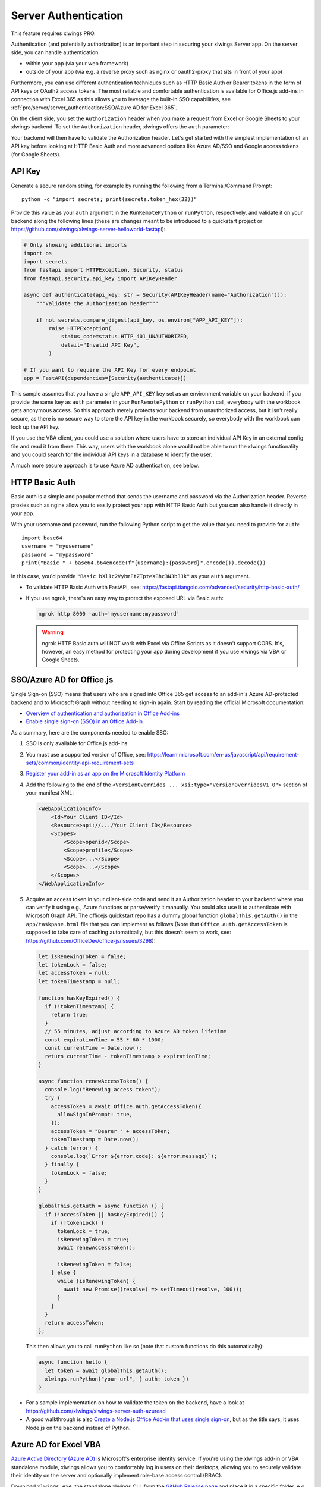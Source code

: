 .. _server_auth:

Server Authentication
=====================

This feature requires xlwings PRO.

Authentication (and potentially authorization) is an important step in securing your xlwings Server app. On the server side, you can handle authentication

* within your app (via your web framework)
* outside of your app (via e.g. a reverse proxy such as nginx or oauth2-proxy that sits in front of your app)

Furthermore, you can use different authentication techniques such as HTTP Basic Auth or Bearer tokens in the form of API keys or OAuth2 access tokens. The most reliable and comfortable authentication is available for Office.js add-ins in connection with Excel 365 as this allows you to leverage the built-in SSO capabilities, see :ref:`pro/server/server_authentication:SSO/Azure AD for Excel 365`.

On the client side, you set the ``Authorization`` header when you make a request from Excel or Google Sheets to your xlwings backend. To set the ``Authorization`` header, xlwings offers the ``auth`` parameter:


.. tab-set::

    .. tab-item:: VBA
      :sync: desktop

      .. code-block:: vb.net

        Sub Main()
            RunRemotePython "url", auth:="mytoken"
        End Sub

    .. tab-item:: Office Scripts
      :sync: excel

      .. code-block:: JavaScript

        async function main(workbook: ExcelScript.Workbook) {
          await runPython(workbook, "url", { auth: "mytoken" });
        }

    .. tab-item:: Office.js
      :sync: excel

      .. code-block:: JavaScript

        async function hello {
          // This requires getAuth to be properly implemented, see below under SSO
          let token = await globalThis.getAuth();
          xlwings.runPython("your-url", { auth: token });
        }

    .. tab-item:: Google Apps Script
      :sync: google

      .. code-block:: JavaScript

        function main() {
          let accessToken = ScriptApp.getOAuthToken()
          runPython("url", { auth: "Bearer " + accessToken });
        }

Your backend will then have to validate the Authorization header. Let's get started with the simplest implementation of an API key before looking at HTTP Basic Auth and more advanced options like Azure AD/SSO and Google access tokens (for Google Sheets).

API Key
-------

Generate a secure random string, for example by running the following from a Terminal/Command Prompt::

    python -c "import secrets; print(secrets.token_hex(32))"

Provide this value as your ``auth`` argument in the ``RunRemotePython`` or ``runPython``, respectively, and validate it on your backend along the following lines (these are changes meant to be introduced to a quickstart project or https://github.com/xlwings/xlwings-server-helloworld-fastapi):

.. code-block:: python

    # Only showing additional imports
    import os
    import secrets
    from fastapi import HTTPException, Security, status
    from fastapi.security.api_key import APIKeyHeader

    async def authenticate(api_key: str = Security(APIKeyHeader(name="Authorization"))):
        """Validate the Authorization header"""

        if not secrets.compare_digest(api_key, os.environ["APP_API_KEY"]):
            raise HTTPException(
                status_code=status.HTTP_401_UNAUTHORIZED,
                detail="Invalid API Key",
            )

    # If you want to require the API Key for every endpoint
    app = FastAPI(dependencies=[Security(authenticate)])

This sample assumes that you have a single ``APP_API_KEY`` key set as an environment variable on your backend: if you provide the same key as ``auth`` parameter in your ``RunRemotePython`` or ``runPython`` call, everybody with the workbook gets anonymous access. So this approach merely protects your backend from unauthorized access, but it isn't really secure, as there is no secure way to store the API key in the workbook securely, so everybody with the workbook can look up the API key.

If you use the VBA client, you could use a solution where users have to store an individual API Key in an external config file and read it from there. This way, users with the workbook alone would not be able to run the xlwings functionality and you could search for the individual API keys in a database to identify the user.

A much more secure approach is to use Azure AD authentication, see below.

HTTP Basic Auth
---------------

Basic auth is a simple and popular method that sends the username and password via the Authorization header.
Reverse proxies such as nginx allow you to easily protect your app with HTTP Basic Auth but you can also handle it directly in your app.

With your username and password, run the following Python script to get the value that you need to provide for ``auth``::

    import base64
    username = "myusername"
    password = "mypassword"
    print("Basic " + base64.b64encode(f"{username}:{password}".encode()).decode())

In this case, you'd provide ``"Basic bXl1c2VybmFtZTpteXBhc3N3b3Jk"`` as your ``auth`` argument.

* To validate HTTP Basic Auth with FastAPI, see: https://fastapi.tiangolo.com/advanced/security/http-basic-auth/
* If you use ngrok, there's an easy way to protect the exposed URL via Basic auth:

  .. code-block:: Text

        ngrok http 8000 -auth='myusername:mypassword'

  .. warning::
    ngrok HTTP Basic auth will NOT work with Excel via Office Scripts as it doesn't support CORS. It's, however, an easy method for protecting your app during development if you use xlwings via VBA or Google Sheets.

SSO/Azure AD for Office.js
--------------------------

.. versionadded:: 0.29.0

Single Sign-on (SSO) means that users who are signed into Office 365 get access to an add-in's Azure AD-protected backend and to Microsoft Graph without needing to sign-in again. Start by reading the official Microsoft documentation:

* `Overview of authentication and authorization in Office Add-ins <https://learn.microsoft.com/en-us/office/dev/add-ins/develop/overview-authn-authz>`_
* `Enable single sign-on (SSO) in an Office Add-in <https://learn.microsoft.com/en-us/office/dev/add-ins/develop/sso-in-office-add-ins>`_

As a summary, here are the components needed to enable SSO:

1. SSO is only available for Office.js add-ins
2. You must use a supported version of Office, see: https://learn.microsoft.com/en-us/javascript/api/requirement-sets/common/identity-api-requirement-sets
3.  `Register your add-in as an app on the Microsoft Identity Platform <https://learn.microsoft.com/en-us/office/dev/add-ins/develop/register-sso-add-in-aad-v2>`_
4. Add the following to the end of the ``<VersionOverrides ... xsi:type="VersionOverridesV1_0">`` section of your manifest XML:

   .. code-block:: XML
 
     <WebApplicationInfo>
         <Id>Your Client ID</Id>
         <Resource>api://.../Your Client ID</Resource>
         <Scopes>
             <Scope>openid</Scope>
             <Scope>profile</Scope>
             <Scope>...</Scope>
             <Scope>...</Scope>
         </Scopes>
     </WebApplicationInfo>

5.  Acquire an access token in your client-side code and send it as Authorization header to your backend where you can verify it using e.g., Azure functions or parse/verify it manually. You could also use it to authenticate with Microsoft Graph API. The officejs quickstart repo has a dummy global function ``globalThis.getAuth()`` in the ``app/taskpane.html`` file that you can implement as follows (Note that ``Office.auth.getAccessToken`` is supposed to take care of caching automatically, but this doesn't seem to work, see: https://github.com/OfficeDev/office-js/issues/3298):

    .. code-block:: js
  
      let isRenewingToken = false;
      let tokenLock = false;
      let accessToken = null;
      let tokenTimestamp = null;

      function hasKeyExpired() {
        if (!tokenTimestamp) {
          return true;
        }
        // 55 minutes, adjust according to Azure AD token lifetime
        const expirationTime = 55 * 60 * 1000;
        const currentTime = Date.now();
        return currentTime - tokenTimestamp > expirationTime;
      }

      async function renewAccessToken() {
        console.log("Renewing access token");
        try {
          accessToken = await Office.auth.getAccessToken({
            allowSignInPrompt: true,
          });
          accessToken = "Bearer " + accessToken;
          tokenTimestamp = Date.now();
        } catch (error) {
          console.log(`Error ${error.code}: ${error.message}`);
        } finally {
          tokenLock = false;
        }
      }

      globalThis.getAuth = async function () {
        if (!accessToken || hasKeyExpired()) {
          if (!tokenLock) {
            tokenLock = true;
            isRenewingToken = true;
            await renewAccessToken();

            isRenewingToken = false;
          } else {
            while (isRenewingToken) {
              await new Promise((resolve) => setTimeout(resolve, 100));
            }
          }
        }
        return accessToken;
      };

    This then allows you to call ``runPython`` like so (note that custom functions do this automatically):
  
    .. code-block:: JavaScript
  
      async function hello {
        let token = await globalThis.getAuth();
        xlwings.runPython("your-url", { auth: token })
      }

* For a sample implementation on how to validate the token on the backend, have a look at https://github.com/xlwings/xlwings-server-auth-azuread
* A good walkthrough is also `Create a Node.js Office Add-in that uses single sign-on <https://learn.microsoft.com/en-us/office/dev/add-ins/develop/create-sso-office-add-ins-nodejs>`_, but as the title says, it uses Node.js on the backend instead of Python.


Azure AD for Excel VBA
----------------------

.. versionadded:: 0.28.6

  .. note::
    Azure AD authentication is only available for Desktop Excel via VBA.

`Azure Active Directory (Azure AD) <https://azure.microsoft.com/en-us/products/active-directory>`_ is Microsoft's enterprise identity service. If you're using the xlwings add-in or VBA standalone module, xlwings allows you to comfortably log in users on their desktops, allowing you to securely validate their identity on the server and optionally implement role-base access control (RBAC).

Download ``xlwings.exe``, the standalone xlwings CLI, from the `GitHub Release page <https://github.com/xlwings/xlwings/releases>`_ and place it in a specific folder, e.g., under ``C:\Program and Files\xlwings\xlwings.exe`` or ``%LOCALAPPDATA%\xlwings\xlwings.exe``.

Now you can call the following function in VBA:

.. code-block:: vb.net

    Sub Main()
      RunRemotePython "url", _
      auth:="Bearer " & GetAzureAdAccessToken( _
        tenantId:="...", _
        clientId:="...", _
        scopes:="...", _
        port:="...", _
        username:="...", _
        cliPath:="C:\Program and Files\xlwings\xlwings.exe" _
      )
    End Sub

``port`` and ``username`` are optional:

* Use ``port`` if the randomly assigned default port causes issues
* Use ``username`` if the user is logged in with multiple Microsoft accounts

.. note::
  Instead of relying on ``xlwings.exe``, you could also use a normal Python installation with ``xlwings`` and  ``msal`` installed. In this case, simply leave away the ``cliPath`` argument.

You can also use the ``xlwings.conf`` file or ``xlwings.conf`` sheet for configuration. In this case, the settings are the following:

.. code-block::

    AZUREAD_TENANT_ID
    AZUREAD_CLIENT_ID
    AZUREAD_SCOPES
    AZUREAD_USERNAME
    AZUREAD_PORT
    CLI_PATH

Note that if you use the xlwings add-in rather than relying on the xlwings standalone VBA module, you will need to make sure that there's a reference set to xlwings in the VBA editor under ``Tools`` > ``References``.

When you now call the ``Main`` function the very first time, a browser Window will open where the user needs to login to Azure AD. The acquired OAuth2 access token is then cached for 60-90 minutes. Once an access token has expired, a new one will be requested using the refresh token, i.e., without user intervention, but it will slow that that request.

For a complete walk-through on how to set up an app on Azure AD and how to validate the access token on the backend, see: https://github.com/xlwings/xlwings-server-auth-azuread

OAuth2 Access Token for Google Sheets
-------------------------------------

Google makes it easy to verify the logged-in user via OAuth2 access token. Simply provide the following as your ``auth`` argument:

.. code-block:: JavaScript

    ScriptApp.getOAuthToken()

| To see how you can validate that token on the backend, see:
| https://github.com/xlwings/xlwings-server-auth-google
